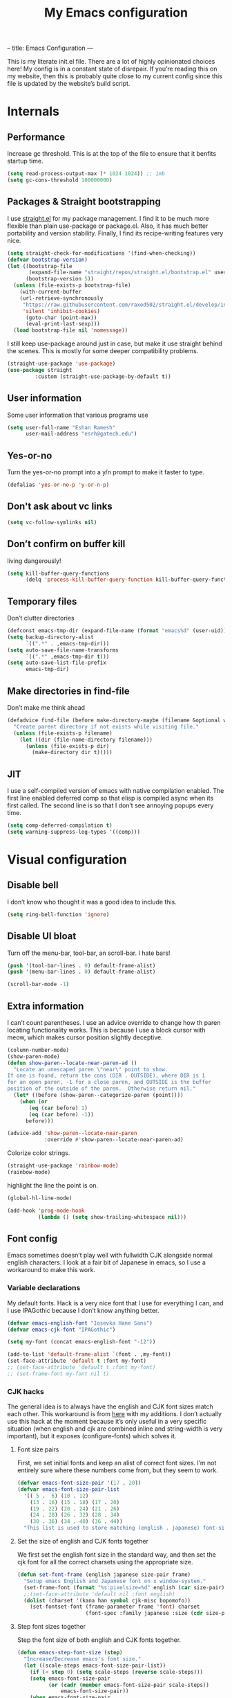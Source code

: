 --
title: Emacs Configuration
---
#+PROPERTY: header-args :tangle "init.el"
#+TITLE: My Emacs configuration
#+TOC: headlines 2

This is my literate init.el file. There are a lot of highly opinionated choices
here! My config is in a constant state of disrepair. If you’re reading this on
my website, then this is probably quite close to my current config since this
file is updated by the website’s build script.

* Internals
** Performance
Increase gc threshold. This is at the top of the file to ensure that
it benfits startup time.
#+BEGIN_SRC emacs-lisp
(setq read-process-output-max (* 1024 1024)) ;; 1mb
(setq gc-cons-threshold 100000000)
#+END_SRC

** Packages & Straight bootstrapping
I use [[https://github.com/raxod502/straight.el][straight.el]] for my package management. I find it to be much more flexible than
plain use-package or package.el. Also, it has much better portability and
version stability. Finally, I find its recipe-writing features very nice.
#+BEGIN_SRC emacs-lisp
(setq straight-check-for-modifications '(find-when-checking))
(defvar bootstrap-version)
(let ((bootstrap-file
       (expand-file-name "straight/repos/straight.el/bootstrap.el" user-emacs-directory))
      (bootstrap-version 5))
  (unless (file-exists-p bootstrap-file)
    (with-current-buffer
    (url-retrieve-synchronously
     "https://raw.githubusercontent.com/raxod502/straight.el/develop/install.el"
     'silent 'inhibit-cookies)
      (goto-char (point-max))
      (eval-print-last-sexp)))
  (load bootstrap-file nil 'nomessage))
#+end_src
I still keep use-package around just in case, but make it use straight behind
the scenes. This is mostly for some deeper compatibility problems.
#+begin_src emacs-lisp
(straight-use-package 'use-package)
(use-package straight
         :custom (straight-use-package-by-default t))
#+end_src

** User information
Some user information that various programs use
#+begin_src emacs-lisp
(setq user-full-name "Eshan Ramesh"
      user-mail-address "esrh@gatech.edu")
#+end_src

** Yes-or-no

Turn the yes-or-no prompt into a y/n prompt to make it faster to type.
#+BEGIN_SRC emacs-lisp
(defalias 'yes-or-no-p 'y-or-n-p)
#+END_SRC

** Don't ask about vc links
#+BEGIN_SRC emacs-lisp
(setq vc-follow-symlinks nil)
#+END_SRC

** Don’t confirm on buffer kill
living dangerously!
#+BEGIN_SRC emacs-lisp
(setq kill-buffer-query-functions
	  (delq 'process-kill-buffer-query-function kill-buffer-query-functions))
#+END_SRC

** Temporary files
Don’t clutter directories
#+BEGIN_SRC emacs-lisp
(defconst emacs-tmp-dir (expand-file-name (format "emacs%d" (user-uid)) temporary-file-directory))
(setq backup-directory-alist
      `((".*" . ,emacs-tmp-dir)))
(setq auto-save-file-name-transforms
      `((".*" ,emacs-tmp-dir t)))
(setq auto-save-list-file-prefix
      emacs-tmp-dir)
#+END_SRC

** Make directories in find-file
Don’t make me think ahead
#+BEGIN_SRC emacs-lisp
(defadvice find-file (before make-directory-maybe (filename &optional wildcards) activate)
  "Create parent directory if not exists while visiting file."
  (unless (file-exists-p filename)
    (let ((dir (file-name-directory filename)))
      (unless (file-exists-p dir)
        (make-directory dir t)))))
#+END_SRC

** JIT
I use a self-compiled version of emacs with native compilation enabled. The
first line enabled deferred comp so that elisp is compiled async when its first
called. The second line is so that I don’t see annoying popups every time.
#+BEGIN_SRC emacs-lisp
(setq comp-deferred-compilation t)
(setq warning-suppress-log-types '((comp)))
#+END_SRC

* Visual configuration
** Disable bell
I don’t know who thought it was a good idea to include this.
#+BEGIN_SRC emacs-lisp
(setq ring-bell-function 'ignore)
#+END_SRC

** Disable UI bloat
Turn off the menu-bar, tool-bar, an scroll-bar. I hate bars!
#+BEGIN_SRC emacs-lisp
(push '(tool-bar-lines . 0) default-frame-alist)
(push '(menu-bar-lines . 0) default-frame-alist)

(scroll-bar-mode -1)
#+END_SRC

** Extra information
I can’t count parentheses. I use an advice override to change how th paren
locating functionality works. This is because I use a block cursor with meow,
which makes cursor position slightly deceptive.
#+BEGIN_SRC emacs-lisp
(column-number-mode)
(show-paren-mode)
(defun show-paren--locate-near-paren-ad ()
  "Locate an unescaped paren \"near\" point to show.
If one is found, return the cons (DIR . OUTSIDE), where DIR is 1
for an open paren, -1 for a close paren, and OUTSIDE is the buffer
position of the outside of the paren.  Otherwise return nil."
  (let* ((before (show-paren--categorize-paren (point))))
    (when (or
       (eq (car before) 1)
       (eq (car before) -1))
      before)))

(advice-add 'show-paren--locate-near-paren
            :override #'show-paren--locate-near-paren-ad)
#+END_SRC
Colorize color strings.
#+BEGIN_SRC emacs-lisp
(straight-use-package 'rainbow-mode)
(rainbow-mode)
#+END_SRC
highlight the line the point is on.
#+BEGIN_SRC emacs-lisp
(global-hl-line-mode)
#+END_SRC

#+BEGIN_SRC emacs-lisp
(add-hook 'prog-mode-hook
          (lambda () (setq show-trailing-whitespace nil)))
#+END_SRC

** Font config
Emacs sometimes doesn’t play well with fullwidth CJK alongside normal english
characters. I look at a fair bit of Japanese in
emacs, so I use a workaround to make this work.
*** Variable declarations
My default fonts. Hack is a very nice font that I use for everything I can, and
I use IPAGothic because I don’t know anything better.
#+BEGIN_SRC emacs-lisp
(defvar emacs-english-font "Iosevka Hane Sans")
(defvar emacs-cjk-font "IPAGothic")

(setq my-font (concat emacs-english-font "-12"))

(add-to-list 'default-frame-alist `(font . ,my-font))
(set-face-attribute 'default t :font my-font)
;; (set-face-attribute 'default t :font my-font)
;; (set-frame-font my-font nil t)
#+END_SRC

*** CJK hacks
The general idea is to always have the english and CJK font sizes match each other.
This workaround is from [[https://gist.github.com/coldnew/7398845][here]] with my additions. I don’t actually use this hack
at the moment because it’s only useful in a very specific situation (when
english and cjk are combined inline and string-width is very important), but it
exposes (configure-fonts) which solves it.

**** Font size pairs
First, we set initial fonts and keep an alist of correct font sizes. I’m not
entirely sure where these numbers come from, but they seem to work. 
#+BEGIN_SRC emacs-lisp
(defvar emacs-font-size-pair '(17 . 20))
(defvar emacs-font-size-pair-list
  '(( 5 .  6) (10 . 12)
    (13 . 16) (15 . 18) (17 . 20)
    (19 . 22) (20 . 24) (21 . 26)
    (24 . 28) (26 . 32) (28 . 34)
    (30 . 36) (34 . 40) (36 . 44))
  "This list is used to store matching (english . japanese) font-size.")
#+END_SRC
**** Set the size of english and CJK fonts together
We first set the english font size in the standard way, and then set the
cjk font for all the correct charsets using the appropriate size.
#+BEGIN_SRC emacs-lisp
(defun set-font-frame (english japanese size-pair frame)
  "Setup emacs English and Japanese font on x window-system."
  (set-frame-font (format "%s:pixelsize=%d" english (car size-pair)) t (list frame))
  ;;(set-face-attribute 'default nil :font english)
  (dolist (charset '(kana han symbol cjk-misc bopomofo))
	(set-fontset-font (frame-parameter frame 'font) charset
					  (font-spec :family japanese :size (cdr size-pair)))))
#+END_SRC
**** Step font sizes together
Step the font size of both english and CJK fonts together.
#+BEGIN_SRC emacs-lisp
(defun emacs-step-font-size (step)
  "Increase/Decrease emacs's font size."
  (let ((scale-steps emacs-font-size-pair-list))
    (if (< step 0) (setq scale-steps (reverse scale-steps)))
    (setq emacs-font-size-pair
          (or (cadr (member emacs-font-size-pair scale-steps))
              emacs-font-size-pair))
    (when emacs-font-size-pair
      (message "emacs font size set to %.1f" (car emacs-font-size-pair))
      (set-font-frame emacs-english-font emacs-cjk-font emacs-font-size-pair (selected-frame)))))
#+END_SRC

**** Auto-configure fonts
This is a really nasty hack to make the fonts get set to the correct size on
startup, using the fact that my first window when starting emacs is dashboard.
#+BEGIN_SRC emacs-lisp
(defun configure-fonts (frame)
  (when (display-graphic-p frame)
	(progn 
	  (set-font-frame emacs-english-font emacs-cjk-font emacs-font-size-pair frame))))

;;(add-hook 'after-make-frame-functions #'configure-fonts)
;;(add-hook 'dashboard-mode-hook (lambda ()
;;                                 (configure-fonts (selected-frame))))
#+END_SRC

** Theme
#+BEGIN_SRC emacs-lisp
(straight-use-package 'gruvbox-theme)
(if (or (display-graphic-p) (daemonp))
    (load-theme 'gruvbox-dark-hard t nil)
    (load-theme 'tsdh-dark t nil))
#+END_SRC

** Frame
Make the title look better so that my status bar(xmobar) can print it nicely
#+BEGIN_SRC emacs-lisp
(setq-default frame-title-format '("emacs: %b"))
#+END_SRC

** Extra highlighting
Install a bunch of Fanael’s visual packages to make lisp source editing much
nicer.
+ highlight-defined: highlight known symbols instead of just the built in ones
+ highlight-numbers: numbers
+ highlight-delimiters: highlight brackets and parens nicely
+ highlight-quoted: highlight quoted symbols in a different color
#+BEGIN_SRC emacs-lisp
(straight-use-package 'highlight-defined)
(straight-use-package 'highlight-numbers)
(straight-use-package 'rainbow-delimiters)
(straight-use-package 'highlight-quoted)
(defun highlight-lisp-things ()
  (highlight-numbers-mode)
  (highlight-defined-mode)
  (highlight-quoted-mode)
  (rainbow-delimiters-mode))
(add-hook 'emacs-lisp-mode-hook #'highlight-lisp-things)
(add-hook 'lisp-data-mode-hook (lambda ()
                                 (highlight-numbers-mode)
                                 (rainbow-delimiters-mode)
                                 (highlight-quoted-mode)))
#+END_SRC

** Modeline
I've liked smart-mode-line in the past, but I prefer telephone line's
modularity, design, and visual appeal right now.

My fork of telephone line includes a segment for meow.
#+BEGIN_SRC emacs-lisp
(straight-use-package 'telephone-line)
#+END_SRC


Use a neat cubic curved shape to separate segments.
#+BEGIN_SRC emacs-lisp
(require 'telephone-line)
(setq telephone-line-primary-left-separator 'telephone-line-cubed-left
      telephone-line-secondary-left-separator 'telephone-line-cubed-hollow-left
      telephone-line-primary-right-separator 'telephone-line-cubed-right
      telephone-line-secondary-right-separator 'telephone-line-cubed-hollow-right)
(setq telephone-line-height 24
      telephone-line-evil-use-short-tag t)
#+END_SRC


Segment setup:
#+BEGIN_SRC emacs-lisp
;; patch submitted, waiting on upstream
(telephone-line-defsegment* telephone-line-simpler-major-mode-segment ()
  (concat "["
          (if (listp mode-name)
              (car mode-name)
            mode-name) "]"))

(telephone-line-defsegment* telephone-line-simple-pos-segment ()
  (concat "%c : " "%l/" (number-to-string (count-lines (point-min) (point-max))) ))

(count-lines (point-min) (point-max))

(setq telephone-line-evil-use-short-tag nil)

(setq telephone-line-lhs
      '((nil . (telephone-line-projectile-buffer-segment))
        (accent . (telephone-line-simpler-major-mode-segment))
        (nil . (telephone-line-meow-tag-segment
                telephone-line-misc-info-segment)))
      telephone-line-rhs
      '((nil . (telephone-line-simple-pos-segment))
        (accent . (telephone-line-buffer-modified-segment))))

(telephone-line-mode 1)
#+END_SRC

** Posframe
#+BEGIN_SRC emacs-lisp
(straight-use-package 'ivy-posframe)
(setq ivy-posframe-display-functions-alist '((t . ivy-posframe-display-at-frame-center)))

(setq ivy-posframe-display-functions-alist
      '((swiper          . ivy-display-function-fallback)
        (org-ref-insert-link . ivy-display-function-fallback)
        (t               . ivy-posframe-display)))

(ivy-posframe-mode 1)
#+END_SRC

** Indent guides
#+BEGIN_SRC emacs-lisp
(straight-use-package 'highlight-indent-guides)
(setq highlight-indent-guides-method 'character)
; (add-hook 'prog-mode-hook #'highlight-indent-guides-mode)
#+END_SRC

* Packages
** Meow
Meow modal editing. The best parts of vim, kakoune and god-mode, all in one.
*** Custom functions
The point in emacs is always between characters. However, normal
mode in meow is represented by a block cursor, even though the point is really
to the left. This fundamental difference leads to a problem that vim fails to
deal with as well. For instance, entering and exiting insert mode actually moves
your cursor back a full char. On the other hand, meow’s behavior is much more
consistent. However, I think that the granularity of choosing your insert
position is nice, so I redefine a fully different function to model vim’s "a"
without interfering with before and after commands that act on regions.
#+BEGIN_SRC emacs-lisp
(defun meow-insert-right ()
  (interactive)
  (meow-right)
  (meow-insert))
#+END_SRC

The default way to find backwards is - to add a prefix argument and then f to
find. In meow’s default qwerty keyset, the F key is free, so I just make a
function to bind negative searching. Vim muscle memory dies hard i guess.
#+BEGIN_SRC emacs-lisp
(defun meow-negative-find ()
  (interactive)
  (let ((current-prefix-arg -1))
    (call-interactively 'meow-find)))
#+END_SRC

Function for toggling upcase, but actually what I mean:

#+BEGIN_SRC emacs-lisp
(put 'upcase-region 'disabled nil)

(defun uppercasep (c) (and (= ?w (char-syntax c)) (= c (upcase c))))

(defun downcase-char ()
  (interactive)
  (save-excursion
    (let ((ch (thing-at-point 'char t)))
      (delete-char 1)
      (insert (downcase ch)))))

(defun toggle-case-dwiam ()
  "toggle cases, do what i actually mean:

If no region is active, toggle between upcase and downcase on the
current character. If a region is active, then if there exists at
least one upcase char in the region, then downcase the whole
region. Otherwise, upcase the whole region."
  (interactive)
  (if (region-active-p)
      (let ((region (buffer-substring-no-properties
                     (region-beginning) (region-end))))
        (message "%s" region)
        (if (cl-remove-if-not #'uppercasep (string-to-list region))
            (downcase-region (region-beginning) (region-end))
          (upcase-region (region-beginning) (region-end))))
    (if (uppercasep (string-to-char (thing-at-point 'char t)))
        (downcase-char)
      (upcase-char 1))))
#+END_SRC

Two functions for incrementing and decrementing numbers.
Add-number supports both positive and negative prefix args.
#+BEGIN_SRC emacs-lisp
(defun replace-bounds (strt end content)
  (delete-region strt end)
  (insert (number-to-string content)))

(defun add-number (arg)
  (interactive "P")
  (let* ((num (thing-at-point 'number t))
         (bounds (bounds-of-thing-at-point 'word))
         (strt (car bounds))
         (end (cdr bounds)))
    (message "%s" arg)
    (if arg
        (replace-bounds strt end (+ num arg))
      (replace-bounds strt end (+ num 1)))))

(defun subtract-one ()
  (interactive)
  (let ((current-prefix-arg -1))
    (call-interactively 'add-number)))


#+END_SRC


Extra parenthesis utilities
#+BEGIN_SRC emacs-lisp
(defun sp-goto-top ()
  (interactive)
  (let ((res (sp-up-sexp)))
    (while res
      (setq res (sp-up-sexp)))))
#+END_SRC

*** Keymap
#+BEGIN_SRC emacs-lisp
(straight-use-package 'meow)
(require 'meow)

(setq meow-cheatsheet-layout meow-cheatsheet-layout-qwerty)
(meow-motion-overwrite-define-key
 '("j" . meow-next)
 '("k" . meow-prev)
 '("<escape>" . ignore))


;; expansion
(meow-normal-define-key
 '("0" . meow-expand-0)
 '("9" . meow-expand-9)
 '("8" . meow-expand-8)
 '("7" . meow-expand-7)
 '("6" . meow-expand-6)
 '("5" . meow-expand-5)
 '("4" . meow-expand-4)
 '("3" . meow-expand-3)
 '("2" . meow-expand-2)
 '("1" . meow-expand-1)
 '("-" . negative-argument)
 '(";" . meow-reverse))

;; movement
(meow-normal-define-key
 '("," . meow-inner-of-thing)
 '("." . meow-bounds-of-thing)
 '("[" . meow-beginning-of-thing)
 '("]" . meow-end-of-thing)
 '("a" . meow-append)
 '("b" . meow-back-word)
 '("B" . meow-back-symbol)
 '("e" . meow-next-word)
 '("E" . meow-next-symbol)
 '("f" . meow-find)
 '("F" . meow-negative-find)
 '("h" . meow-left)
 '("H" . meow-left-expand)
 '("j" . meow-next)
 '("J" . meow-next-expand)
 '("k" . meow-prev)
 '("K" . meow-prev-expand)
 '("l" . meow-right)
 '("L" . meow-right-expand)
 '("Q" . meow-goto-line)
 '("t" . meow-till)
 '("n" . meow-block))

;; extras
(meow-normal-define-key
 '("*" . toggle-case-dwiam)
 '("+" . add-number)
 '("_" . subtract-one)
 '("/" . avy-goto-word-1)
 '("v" . swiper))

;; actions
(meow-normal-define-key
 '("c" . meow-change)
 '("d" . meow-delete)
 '("g" . meow-cancel-selection)
 '("G" . meow-grab)
 '("i" . meow-insert)
 '("/" . meow-insert-right)
 '("m" . meow-join)
 '("o" . meow-open-below)
 '("O" . meow-open-above)
 '("p" . meow-yank)
 '("q" . meow-quit)
 '("r" . meow-replace)
 '("R" . meow-swap-grab)
 '("s" . meow-kill)
 '("u" . meow-undo)
 '("U" . meow-undo-in-selection)
 '("w" . meow-mark-word)
 '("W" . meow-mark-symbol)
 '("x" . meow-line)
 '("y" . meow-save)
 '("Y" . meow-sync-grab)
 '("z" . meow-pop-selection)
 '("'" . repeat)
 '("<escape>" . ignore))
#+END_SRC

*** Paren mode
Define a meow state for smartparens commands.

#+BEGIN_SRC emacs-lisp
(require 'meow)

(setq meow-paren-keymap (make-keymap))
(meow-define-state paren
  "paren state"
  :lighter " [P]"
  :keymap meow-paren-keymap)

(meow-normal-define-key
 '("Z" . meow-paren-mode))

(setq meow-cursor-type-paren 'hollow)

(meow-define-keys 'paren
  '("<escape>" . meow-normal-mode)
  '("h" . sp-backward-sexp)
  '("l" . sp-forward-sexp)
  '("j" . sp-down-sexp)
  '("k" . sp-up-sexp)
  '("w s" . sp-wrap-square)
  '("w r" . sp-wrap-round)
  '("w c" . sp-wrap-curly)
  '("w g" . (lambda () (interactive) (sp-wrap-with-pair "\"")))
  '("W" . sp-unwrap-sexp)
  '("n" . sp-slurp-hybrid-sexp)
  '("b" . sp-forward-barf-sexp)
  '("v" . sp-backward-barf-sexp)
  '("c" . sp-backward-slurp-sexp)
  '("r" . sp-raise-sexp)
  '("q" . sp-absorb-sexp)
  '("," . sp-split-sexp)
  '("s" . sp-splice-sexp-killing-forward)
  '("S" . sp-splice-sexp-killing-backward)
  '("e" . sp-end-of-sexp)
  '("a" . sp-beginning-of-sexp)
  '("G" . sp-goto-top)
  '("L" . sp-transpose-sexp)
  '("H" . (lambda () (interactive) (sp-transpose-sexp -1)))
  '("u" . meow-undo))
#+END_SRC

*** Leader keybinds
#+BEGIN_SRC emacs-lisp
(meow-leader-define-key
   '("a" . "M-x")
   '("f" . "C-x C-f")
   '("j" . "H-j")
   '("k" . "H-k")
   '("1" . meow-digit-argument)
   '("2" . meow-digit-argument)
   '("3" . meow-digit-argument)
   '("4" . meow-digit-argument)
   '("5" . meow-digit-argument)
   '("6" . meow-digit-argument)
   '("7" . meow-digit-argument)
   '("8" . meow-digit-argument)
   '("9" . meow-digit-argument)
   '("0" . meow-digit-argument)
   '("/" . meow-keypad-describe-key)
   '("?" . meow-cheatsheet))
#+END_SRC

*** Extra things
A new thing registered to x for latex environments. Correctly finds
(), $$ and environment notation.
#+BEGIN_SRC emacs-lisp
(setq latex-thing-regexp
      '(regexp "\\\\begin{.*?}\\(.*?\\)\n\\|\\$"
               "\\\\end{.*?}\n\\|\\$"))

(meow-thing-register 'latex
		             latex-thing-regexp
                   latex-thing-regexp)

(add-to-list 'meow-char-thing-table
	         (cons ?x 'latex))
#+END_SRC

#+BEGIN_SRC emacs-lisp
(setq meow-use-clipboard t)

(defun meow-clipboard-toggle ()
  (interactive)
  (if meow-use-clipboard
      (progn
        (setq meow-use-clipboard nil)
        (message "Meow clipboard usage disabled"))
    (progn
      (setq meow-use-clipboard t)
      (message "Meow clipboard usage enabled"))))

(meow-leader-define-key '("t" . meow-clipboard-toggle))
#+END_SRC

#+BEGIN_SRC emacs-lisp
(meow-normal-define-key '(":" . (lambda () (interactive) (call-interactively 'execute-extended-command))))
#+END_SRC

Enable hint expansion in org mode.
#+BEGIN_SRC emacs-lisp
(setq meow-expand-exclude-mode-list '())
#+END_SRC

*** Enable
#+BEGIN_SRC emacs-lisp
(meow-global-mode 1)
#+END_SRC

** Ace-window
Ace-window is super nice because it lets you quickly switch to a window
when you have >2 open by providing a letter hint.
#+BEGIN_SRC emacs-lisp
(straight-use-package 'ace-window)
(global-set-key [remap other-window] 'ace-window)
#+END_SRC

I add some extra config for myself
#+BEGIN_SRC emacs-lisp
(setq aw-keys '(?a ?s ?d ?f ?g ?h ?j ?k ?l))
(setq aw-scope 'frame)
(setq aw-background nil)
(setq aw-ignore-current t)
#+END_SRC

** Avy
Keybind is in meow-normal-state-keymap
#+BEGIN_SRC emacs-lisp
(straight-use-package 'avy)
#+END_SRC

** Dashboard
An essential. 
#+BEGIN_SRC emacs-lisp
(use-package dashboard
  :config (dashboard-setup-startup-hook))
#+END_SRC
Some config
#+BEGIN_SRC emacs-lisp
(setq initial-buffer-choice (get-buffer "*dashboard*"))
;;(setq dashboard-startup-banner 1)
(setq dashboard-center-content t)
(setq dashboard-show-shortcuts nil)
(setq dashboard-set-init-info nil)
(setq dashboard-set-footer nil)

(setq dashboard-items '((recents  . 5)
                        (projects . 5)
                        (agenda . 5)))

(setq dashboard-agenda-sort-strategy '(time-up))

(setq dashboard-item-names '(("Recent Files:" . "recent:")
                             ("Projects:" . "projects:")
                             ("Agenda for the coming week:" . "agenda:")))
;; (setq dashboard-banner-logo-title (concat "GNU emacsへようこそ。今日は"
;;                                           (format-time-string "%m")
;;                                           "月"
;;                                           (format-time-string "%e")
;;                                           "日です"))
(setq dashboard-banner-logo-title "GNU emacsへようこそ。")

(if (or (display-graphic-p) (daemonp))
    (progn (setq dashboard-startup-banner (expand-file-name "hiten_render_rsz.png" user-emacs-directory)))
    (progn (setq dashboard-startup-banner (expand-file-name "gnu.txt" user-emacs-directory))))
#+END_SRC
** Company
The one true autocompleter
#+BEGIN_SRC emacs-lisp
(straight-use-package 'company)
(add-hook 'after-init-hook 'global-company-mode)
(straight-use-package 'company-ctags)
#+END_SRC

** Projectile
#+BEGIN_SRC emacs-lisp
(straight-use-package 'projectile)
(projectile-mode +1)
(define-key projectile-mode-map (kbd "C-c p") 'projectile-command-map)
#+END_SRC

** Searching
*** Ivy
I currently use ivy for completions. I’ve used selectrum in the past, but ivy is
better in my opinion simply because so many packages have built in integrations
with it.
#+BEGIN_SRC emacs-lisp
(straight-use-package 'ivy)
(ivy-mode 1)
(setq ivy-use-virtual-buffers t)
(setq ivy-count-format "(%d/%d) ")
#+END_SRC
Typing things over and over again is hard. Prescient keeps track of command
history and does some magic to make recent command appear higher up.
#+BEGIN_SRC emacs-lisp
(straight-use-package 'prescient)
(straight-use-package 'ivy-prescient)
(ivy-prescient-mode)
#+END_SRC
Ivy’s twin package for incremental searching, swiper.
#+BEGIN_SRC emacs-lisp
(straight-use-package 'swiper)
#+END_SRC


*** Marginalia
An essential addition to the search minibuffer that offers a bit of documentation.
#+BEGIN_SRC emacs-lisp
(straight-use-package 'marginalia)
(marginalia-mode)
#+END_SRC

** Helpful
Better describe* functions that have more information and look neater.

#+BEGIN_SRC emacs-lisp
(straight-use-package 'helpful)
#+END_SRC

Override keybindings
#+BEGIN_SRC emacs-lisp
(global-set-key (kbd "C-h f") #'helpful-callable)
(global-set-key (kbd "C-h v") #'helpful-variable)
(global-set-key (kbd "C-h k") #'helpful-key)
#+END_SRC

** Japanese-related
#+BEGIN_SRC emacs-lisp
(straight-use-package 'anki-editor)
(straight-use-package 'posframe)
(straight-use-package '(sdcv2 :type git
                              :repo "https://github.com/manateelazycat/sdcv"
                              :files ("sdcv.el")))

(cond ((string= (system-name) "himawari")
       (progn
         (setq sdcv-dictionary-simple-list '("jmdict-ja-en"))
         (setq sdcv-dictionary-complete-list '("jmdict-ja-en"
                                               "J_PLACES"))))
      ((string= (system-name) "shiragiku")
       (progn
         (setq sdcv-dictionary-simple-list '("JMdict_e"))
         (setq sdcv-dictionary-complete-list '("daijisen.tab" "JMdict_e")))))

(setq sdcv-dictionary-data-dir "/usr/share/stardict/dic/")
(setq sdcv-env-lang "ja_JP.UTF-8")
(straight-use-package 'clipmon)


#+END_SRC
I use the migemo program to supplement incremental searching for Japanese. It
lets you search for japanese words by typing in romaji. If the program’s not in
path, it is installed automatically on startup.
#+BEGIN_SRC emacs-lisp
  (straight-use-package 'migemo)
  (straight-use-package 'ivy-migemo)
  (straight-use-package 's)

  (unless (executable-find "cmigemo")
    (if (yes-or-no-p "install")
    (make-directory (concat user-emacs-directory "japanese") t)
    (let ((clonedir (concat user-emacs-directory "japanese" "/cmigemo/")))
      (unless (file-directory-p clonedir)
        (magit-clone-internal "https://github.com/koron/cmigemo"
                              nil)))
    (let ((default-directory
            (concat
             user-emacs-directory "japanese" "/cmigemo/")))
      (shell-command "make gcc")
      (shell-command "make gcc-dict")
      (shell-command "cd dict ; make utf-8")
      (shell-command (concat "echo " (shell-quote-argument (read-passwd "Password? "))
                             " | sudo -S make gcc-install")))))
(if (executable-find "cmigemo")
  (require 'migemo)
  (setq migemo-command "cmigemo")
  (setq migemo-options '("-q" "--emacs"))
  (if (file-directory-p "/usr/share/migemo")
      (setq migemo-dictionary "/usr/share/migemo/utf-8/migemo-dict")
    (setq migemo-dictionary (concat user-emacs-directory
                                 "japanese/cmigemo/dict/utf-8.d/migemo-dict")))
  (setq migemo-user-dictionary nil)
  (setq migemo-regex-dictionary nil)
  (setq migemo-coding-system 'utf-8-unix)
  (migemo-init))
#+END_SRC

*** Mecab
This requires mecab to be installed on your system, as well as a dictionary for it.
#+BEGIN_SRC emacs-lisp
(if (executable-find "mecab")
    (straight-use-package '(mecab :type git
                                  :repo "https://github.com/syohex/emacs-mecab"
                                  :pre-build ("make")
                                  :files ("mecab-core.so"
                                          "mecab-core.o"
                                          "mecab-core.c"
                                          "mecab.el"))))

#+END_SRC

*** Reading books
Nov-mode is an excellent epub reader.
#+BEGIN_SRC emacs-lisp
(straight-use-package 'nov)
(add-to-list 'auto-mode-alist '("\\.epub\\'" . nov-mode))
(setq nov-text-width 100)
#+END_SRC

** Music
#+BEGIN_SRC emacs-lisp
(straight-use-package 'emms)
(require 'emms-setup)
(require 'emms-source-file)
(require 'emms-source-playlist)
(require 'emms-playlist-mode)
(require 'emms-browser)
(require 'emms-info)
(require 'emms-info-native)
(setq emms-playlist-default-major-mode #'emms-playlist-mode)
(add-to-list 'emms-track-initialize-functions #'emms-info-initialize-track)
(setq emms-info-functions '(emms-info-native))
(setq emms-track-description-function #'emms-info-track-description)
(add-hook 'emms-browser-mode-hook (lambda () (when (fboundp 'emms-cache)
                                               (emms-cache 1))))
#+END_SRC

browser keybinds
#+BEGIN_SRC emacs-lisp
(define-key emms-browser-mode-map (kbd "<tab>") 'emms-browser-toggle-subitems)
#+END_SRC

*** EMMS browser tree structure
There is currently a bug in emms that makes it unable to parse mpd
albumartist tags. A patch by Pavel Korytov has been accepted upstream,
but it hasn’t made it to me yet.
#+BEGIN_SRC emacs-lisp
(defun emms-info-mpd-process-with-aa (track info)
  (dolist (data info)
    (let ((name (car data))
	      (value (cdr data)))
      (setq name (cond ((string= name "artist") 'info-artist)
		               ((string= name "albumartist") 'info-albumartist)
		               ((string= name "composer") 'info-composer)
		               ((string= name "performer") 'info-performer)
		               ((string= name "title") 'info-title)
		               ((string= name "album") 'info-album)
		               ((string= name "track") 'info-tracknumber)
		               ((string= name "disc") 'info-discnumber)
		               ((string= name "date") 'info-year)
		               ((string= name "genre") 'info-genre)
		               ((string= name "time")
			            (setq value (string-to-number value))
			            'info-playing-time)
		               (t nil)))
      (when name
	    (emms-track-set track name value)))))
#+END_SRC

*** MPD integration setup
#+BEGIN_SRC emacs-lisp
(defun emms-mpd-setup ()
  (require 'emms-player-mpd)
  (setq emms-player-list '(emms-player-mpd))
  (add-to-list 'emms-info-functions 'emms-info-mpd)
  (add-to-list 'emms-player-list 'emms-player-mpd)
  (setq emms-player-mpd-server-name "localhost")
  (setq emms-player-mpd-server-port "6600")
  (setq emms-player-mpd-music-directory "~/mus")
  (advice-add 'emms-info-mpd-process :override 'emms-info-mpd-process-with-aa)
  (emms-player-mpd-connect))

(add-hook 'emms-browser-mode-hook 'emms-mpd-setup)
(add-hook 'emms-playlist-cleared-hook 'emms-player-mpd-clear)
#+END_SRC
** Highlights
*** Highlight todos
#+BEGIN_SRC emacs-lisp
(straight-use-package 'hl-todo)
(global-hl-todo-mode)
#+END_SRC
*** Highlight indent guides
#+BEGIN_SRC emacs-lisp
(straight-use-package 'highlight-indent-guides)
#+END_SRC

** Which-key
There are too many emacs keybindings and life is too short
#+BEGIN_SRC emacs-lisp
(straight-use-package 'which-key)
(which-key-mode)
#+END_SRC

** Format-all
All-purpose code formatter for when things break
#+BEGIN_SRC emacs-lisp
(straight-use-package 'format-all)
#+END_SRC

** VTerm
Undoubtedly the best terminal in emacs.
#+BEGIN_SRC emacs-lisp
(straight-use-package 'vterm)
(straight-use-package 'fish-mode)
#+END_SRC
*** Config
Make hl-line-mode turn off in vterm-mode.
#+BEGIN_SRC emacs-lisp
(setq vterm-kill-buffer-on-exit t)
(setq vterm-buffer-name-string "vt//%s")

(add-hook 'vterm-mode-hook (lambda ()
                             (setq-local global-hl-line-mode
                                         (null global-hl-line-mode))))
#+END_SRC

*** Keybindings
#+BEGIN_SRC emacs-lisp
(global-set-key (kbd "<C-return>") 'vterm-toggle-cd)
(global-set-key (kbd "<C-S-return>") 'vterm-toggle)
#+END_SRC
*** Vterm-toggle
toggle a window with a re-usable vterm
#+BEGIN_SRC emacs-lisp
(straight-use-package 'vterm-toggle)
(setq vterm-toggle-hide-method 'delete-window)
(setq vterm-toggle-fullscreen-p nil)
#+END_SRC
#+BEGIN_SRC emacs-lisp
(setq vterm-toggle-fullscreen-p nil)
(add-to-list 'display-buffer-alist
             '((lambda(bufname _) (with-current-buffer bufname (equal major-mode 'vterm-mode)))
                (display-buffer-reuse-window display-buffer-at-bottom)
                ;;(dedicated . t) ;dedicated is supported in emacs27
                (reusable-frames . visible)
                (window-height . 0.3)))
#+END_SRC

*** Kill vterm buffer and window
#+BEGIN_SRC emacs-lisp
(defun vterm--kill-vterm-buffer-and-window (process event)
  "Kill buffer and window on vterm process termination."
  (when (not (process-live-p process))
    (let ((buf (process-buffer process)))
      (when (buffer-live-p buf)
        (with-current-buffer buf
          (kill-buffer)
          (ignore-errors (delete-window))
          (message "VTerm closed."))))))
(add-hook 'vterm-mode-hook
          (lambda ()
            (set-process-sentinel (get-buffer-process (buffer-name))
                                  #'vterm--kill-vterm-buffer-and-window)))
#+END_SRC
** Org-mode
Path configuration. I use a directory called org in my home directory to store
my org files.
#+BEGIN_SRC emacs-lisp
(straight-use-package 'org)
(setq org-directory "~/org/")
(setq org-agenda-files '("~/org/"))
(setq org-hide-emphasis-markers t)
(setq org-list-allow-alphabetical t)
(add-hook 'org-mode-hook (lambda ()
                           (org-indent-mode 1)
                           (electric-quote-mode -1)
                           (auto-fill-mode 1)))
#+END_SRC

Change the backends
#+BEGIN_SRC emacs-lisp
(setq org-export-backends '(latex beamer md html odt ascii org-ref))

#+END_SRC

Don't indent code in org-babel
#+BEGIN_SRC emacs-lisp
(setq org-edit-src-content-indentation 0)
#+END_SRC

Even emacs can’t make me not procrastinate!
#+BEGIN_SRC emacs-lisp
(setq org-deadline-warning-days 2)
#+END_SRC

*** Org-fragtog
A neat little package to render latex fragments as you write them.
#+BEGIN_SRC emacs-lisp
(straight-use-package 'org-fragtog)

(defun org-inside-latex-block ()
  (eq (nth 0 (org-element-at-point)) 'latex-environment))


(setq org-fragtog-ignore-predicates '(org-at-table-p org-inside-latex-block))

#+END_SRC
*** Org-ref
#+BEGIN_SRC emacs-lisp
(straight-use-package 'org-ref)
(straight-use-package 'ivy-bibtex)
(require 'org-ref-ivy)

(setq org-src-fontify-natively t
      org-confirm-babel-evaluate nil
      org-src-preserve-indentation t)

(setq org-ref-insert-link-function 'org-ref-insert-link-hydra/body
      org-ref-insert-cite-function 'org-ref-cite-insert-ivy
      org-ref-insert-label-function 'org-ref-insert-label-link
      org-ref-insert-ref-function 'org-ref-insert-ref-link
      org-ref-cite-onclick-function (lambda (_) (org-ref-citation-hydra/body)))
(with-eval-after-load 'org
  (define-key org-mode-map (kbd "C-c ]") 'org-ref-insert-link)
  (define-key org-mode-map (kbd "S-]") 'org-ref-insert-link-hydra/body))
  ; (define-key org-mode-map (kbd "C-c C-e") 'org-ref-export-from-hydra))

(setq bibtex-completion-bibliography '("~/docs/library.bib"))

(setq org-latex-pdf-process (list "latexmk -shell-escape -bibtex -f -pdf %f"))
(add-hook 'doc-view-mode-hook 'auto-revert-mode)

(define-key org-mode-map (kbd "C-c r") 'org-ref-citation-hydra/body)
#+END_SRC

*** Org-roam
#+BEGIN_SRC emacs-lisp
(straight-use-package 'org-roam)
(setq org-roam-v2-ack t)
#+END_SRC

basic setup
org-roam-db-autosync-mode is nice,
but adds about 1.5s to my startup time. Not good!
#+BEGIN_SRC emacs-lisp
(unless (file-directory-p "~/roam")
  (make-directory "~/roam"))

(setq org-roam-directory (file-truename "~/roam"))
;(org-roam-db-autosync-mode)
#+END_SRC
*** Anki integration
#+BEGIN_SRC emacs-lisp
(defun anki-description-transform ()
  (interactive)
  (let* ((begin (re-search-backward "^-"))
         (end (forward-sentence))
         (raw (buffer-substring-no-properties
               begin
               end))
         (split (s-split "::" raw))
         (q (substring (s-trim (car split)) 2))
         (a (s-trim (cadr split)))
         (depth (org-current-level)))
    (yas-expand-snippet
     (yas-lookup-snippet "anki-editor card")
     begin end)
    (insert q)
    (yas-next-field-or-maybe-expand)
    (insert a)
    (yas-end)
    (org-backward-element)))
#+END_SRC
*** Latex
#+BEGIN_SRC emacs-lisp
(with-eval-after-load 'ox-latex
  (add-to-list 'org-latex-classes
               '("IEEEtran"
                 "\\documentclass{IEEEtran}"
                 ("\\section{%s}" . "\\section*{%s}")
                 ("\\subsection{%s}" . "\\subsection*{%s}")
                 ("\\subsubsection{%s}" . "\\subsubsection*{%s}"))))

#+END_SRC

** IRC
I store this outside of vc because it has some secrets.
#+BEGIN_SRC emacs-lisp
(setq erc-default-server "irc.libera.chat")
(add-hook 'erc-before-connect (lambda ()
                                (when (file-exists-p "ircconfig.elc")
                                  (load
                                   (expand-file-name
                                    "ircconfig"
                                    user-emacs-directory)))))
#+END_SRC

** YASnippet
#+BEGIN_SRC emacs-lisp
(straight-use-package 'yasnippet)
(yas-global-mode)
(setq yas-indent-line 'fixed)
#+END_SRC

** Dired+
#+BEGIN_SRC emacs-lisp
(straight-use-package 'dired+)
#+END_SRC

** Elfeed
#+BEGIN_SRC emacs-lisp
(straight-use-package 'elfeed)
(setq elfeed-feeds
      '("https://sachachua.com/blog/feed/"
        "https://hnrss.org/frontpage"))
#+END_SRC

Make links open in eww.
#+BEGIN_SRC emacs-lisp
(setq browse-url-browser-function 'browse-url-firefox)
#+END_SRC

** Flycheck
Classic linter framework
#+BEGIN_SRC emacs-lisp
(straight-use-package 'flycheck)
#+END_SRC

** LSP
#+BEGIN_SRC emacs-lisp
(straight-use-package 'company-lsp)
(straight-use-package 'lsp-mode)
(straight-use-package 'lsp-ui)
#+END_SRC
**** Declutter lsp UI
#+BEGIN_SRC emacs-lisp
(setq lsp-ui-doc-show-with-mouse nil)
(setq lsp-ui-sideline-enable nil)
(setq lsp-modeline-code-actions-enable 1)
#+END_SRC

**** Code action keybinding
#+BEGIN_SRC emacs-lisp
(add-hook 'lsp-mode-hook (lambda ()
			   (local-set-key (kbd "C-c C-j") 'lsp-execute-code-action)))
#+END_SRC

** Magit
Nothing to be said here
#+BEGIN_SRC emacs-lisp
(straight-use-package 'magit)
#+END_SRC

** Telega
telegram client
#+BEGIN_SRC emacs-lisp
(straight-use-package 'telega)
#+END_SRC

** Ligatures and symbols
#+BEGIN_SRC emacs-lisp
;; custom entry in tex--prettify-symbols-alist. FIXME.
(global-prettify-symbols-mode)
#+END_SRC

** Language-specific
*** Java
I don’t use lsp-java. It’s pretty finicky and doesn’t work how I like it to.
Meghanada on the other hand works perfectly even if it’s a little less feature-rich.
#+BEGIN_SRC emacs-lisp
(straight-use-package 'meghanada)
(add-hook 'java-mode-hook
          (lambda ()
            ;; meghanada-mode on
            (meghanada-mode t)
            (flycheck-mode +1)
            (setq c-basic-offset 4)
			(setq tab-width 4)))
#+END_SRC

*** Haskell
#+BEGIN_SRC emacs-lisp
(straight-use-package 'haskell-mode)
(straight-use-package 'lsp-haskell)
(add-hook 'haskell-mode-hook #'lsp)
(add-hook 'haskell-literate-mode-hook #'lsp)
#+END_SRC

Interactive haskell error customization
#+BEGIN_SRC emacs-lisp
(setq haskell-interactive-popup-errors t)
#+END_SRC

*** C++
I don’t autostart the LSP because i don’t always need it. I enter the lsp manually
if I need to.
#+BEGIN_SRC emacs-lisp
(setq-default tab-width 4
              c-basic-offset 4
              kill-whole-line t
              indent-tabs-mode nil)
#+END_SRC

*** Lisp
#+BEGIN_SRC emacs-lisp
(add-hook 'lisp-mode-hook 'flycheck-mode)
(straight-use-package 'slime)
(setq inferior-lisp-program "sbcl")

(straight-use-package 'slime-company)
(add-hook 'common-lisp-mode (lambda ()
                              (slime-setup '(slime-fancy slime-company))))
#+END_SRC

#+BEGIN_SRC emacs-lisp
(defconst lisp--prettify-symbols-alist
  '(("lambda"  . ?λ)))
(add-hook 'elisp-mode 'prettify-symbols-mode)
(add-hook 'lisp-mode 'prettify-symbols-mode)
(add-hook 'clojure-mode 'prettify-symbols-mode)
(add-hook 'python-mode 'prettify-symbols-mode)
#+END_SRC

**** Smartparens
#+BEGIN_SRC emacs-lisp
(straight-use-package 'smartparens)
(smartparens-global-mode)
#+END_SRC

Define a function to disable to auto quote-completion. This is
annoying in lisplike languages.

#+BEGIN_SRC emacs-lisp
(defun sp-disable (mode str)
  (sp-local-pair mode str nil :actions nil))
#+END_SRC

Disable single quote pairing in lisp-data modes
#+BEGIN_SRC emacs-lisp
(sp-disable 'lisp-data-mode "'")
#+END_SRC

**** Elisp
#+BEGIN_SRC emacs-lisp
(straight-use-package 'elisp-format)
(setq elisp-format-column 80)
(sp-disable 'emacs-lisp-mode "'")
(sp-disable 'emacs-lisp-mode "`")
(sp-disable 'org-mode "'")
#+END_SRC

*** TeX
AuCTeX offers a lot of sweet features that I’ve come to take for granted
#+BEGIN_SRC emacs-lisp
(straight-use-package 'auctex)
#+END_SRC

Use evince to view pdfs
#+BEGIN_SRC emacs-lisp
(add-hook 'tex-mode (lambda () (interactive) 
                      (add-to-list 'TeX-view-program-list
                                   '("Evince" "evince --page-index=%(outpage) %o"))
                      (setq TeX-view-program-selection
                            '((output-pdf "Evince")))))
#+END_SRC

I use the digestif LSP. I don’t like the lens in this mode, so I turn it off.
#+BEGIN_SRC emacs-lisp
(add-hook 'tex-mode #'lsp)
(add-hook 'tex-mode (lambda ()
					  (setq lsp-lens-enable nil)))
#+END_SRC

*** Python
#+BEGIN_SRC emacs-lisp
(straight-use-package 'lsp-jedi)
(add-hook 'python-mode #'lsp)
#+END_SRC
**** IPython
#+BEGIN_SRC emacs-lisp
(straight-use-package 'polymode)
(straight-use-package 'ein)
(setq ein:polymode t)
#+END_SRC

Make ipython the default shell
#+BEGIN_SRC emacs-lisp
(setq python-shell-interpreter "ipython"
      python-shell-interpreter-args "-i --simple-prompt --InteractiveShell.display_page=True")
#+END_SRC

*** Sage
#+BEGIN_SRC emacs-lisp
(straight-use-package 'sage-shell-mode)
(setq sage-shell:sage-executable "/usr/bin/sage")
#+END_SRC

*** Janet
#+BEGIN_SRC emacs-lisp
(straight-use-package 'janet-mode)
(straight-use-package
 '(ijanet
   :type git
   :host github
   :repo "serialdev/ijanet-mode"
))
(defun janet-key-config ()
    (interactive)
    (define-key janet-mode-map (kbd "C-c C-l") 'ijanet-eval-line)
    (define-key janet-mode-map (kbd "C-c C-p") 'ijanet)
    (define-key janet-mode-map (kbd "C-c C-b") 'ijanet-eval-buffer)
    (define-key janet-mode-map (kbd "C-c C-r") 'ijanet-eval-region))

(sp-disable 'janet-mode "'")
#+END_SRC

I'd like to develop some janet tooling in the future myself, especially with regards to the repl.
#+BEGIN_SRC emacs-lisp
(straight-use-package
  '(janet-editor-elf :host github
                     :repo "sogaiu/janet-editor-elf"
                     :files ("*.el" "janet-editor-elf")))

(use-package janet-editor-elf
  :straight t
  :config
  (add-hook 'janet-mode-hook
            (lambda ()
              (setq-local indent-line-function
                          #'jee-indent-line))))

#+END_SRC

Sogaiu's other repl package for janet
#+BEGIN_SRC emacs-lisp
(straight-use-package
  '(ajrepl :host github
           :repo "sogaiu/ajrepl"
           :files ("*.el" "ajrepl")))

(use-package ajrepl
  :straight t
  :config
  (add-hook 'janet-mode-hook
            #'ajrepl-interaction-mode))
#+END_SRC

*** Clojure
#+BEGIN_SRC emacs-lisp
(straight-use-package 'clojure-mode)
(straight-use-package 'cider)
(sp-disable 'clojure-mode "'")
#+END_SRC

*** Hy
Lispy python. hy-mode will require jedhy for autocomplete. 
#+BEGIN_SRC emacs-lisp
(straight-use-package 'hy-mode)
(sp-disable 'hy-mode "'")
#+END_SRC

* Other config and elisp
** Split and follow
does what it says on the tin.
#+BEGIN_SRC emacs-lisp
(defun split-and-follow-horizontally ()
  (interactive)
  (split-window-below)
  (balance-windows)
  (other-window 1))
(defun split-and-follow-vertically ()
  (interactive)
  (split-window-right)
  (balance-windows)
  (other-window 1))
#+END_SRC
Bind these new functions to override the old ones
#+BEGIN_SRC emacs-lisp
(global-set-key (kbd "C-x 2") 'split-and-follow-horizontally)
(global-set-key (kbd "C-x 3") 'split-and-follow-vertically)
#+END_SRC

** Delete frame and buffer
Taken from [[https://emacs.stackexchange.com/questions/2888/kill-buffer-when-frame-is-deleted][here]]
#+BEGIN_SRC emacs-lisp
(defun maybe-delete-frame-buffer (frame)
  "When a dedicated FRAME is deleted, also kill its buffer.
  A dedicated frame contains a single window whose buffer is not
  displayed anywhere else."
  (let ((windows (window-list frame)))
    (when (eq 1 (length windows))
      (let ((buffer (window-buffer (car windows))))
        (when (eq 1 (length (get-buffer-window-list buffer nil t)))
          (kill-buffer buffer))))))
(add-hook 'delete-frame-functions #'maybe-delete-frame-buffer)
#+END_SRC

** Custom keybinds
*** C-o for execute extended
M-x sometimes isn’t recognized on the terminal
#+BEGIN_SRC emacs-lisp
(global-set-key (kbd "C-o") 'execute-extended-command)
#+END_SRC

*** Two keybinds for ace-window switching
#+BEGIN_SRC emacs-lisp
(global-set-key (kbd "C-\;") 'ace-window)
#+END_SRC

*** Kill both buffer and window keybinding
#+BEGIN_SRC emacs-lisp
(global-set-key (kbd "C-x k") 'kill-buffer)
(global-set-key (kbd "C-x C-k") 'kill-buffer-and-window)
#+END_SRC

*** Xref find definition
#+BEGIN_SRC emacs-lisp
(global-set-key (kbd "C-h C-f") (lambda ()
                                  (interactive)
                                  (if (> (count-windows) 1)
                                      (xref-find-definitions-other-window
                                       (thing-at-point 'symbol t))
                                    (xref-find-definitions
                                     (thing-at-point 'symbol t)))))

(global-set-key (kbd "C-h C-j") 'xref-pop-marker-stack)
#+END_SRC

** Spellcheck locale
Taken from here: http://blog.binchen.org/posts/what-s-the-best-spell-check-set-up-in-emacs/
#+BEGIN_SRC emacs-lisp
(cond
 ;; try hunspell at first
  ;; if hunspell does NOT exist, use aspell
 ((executable-find "hunspell")
  (setq ispell-program-name "hunspell")
  (setq ispell-local-dictionary "en_US")
  (setq ispell-local-dictionary-alist
        ;; Please note the list `("-d" "en_US")` contains ACTUAL parameters passed to hunspell
        ;; You could use `("-d" "en_US,en_US-med")` to check with multiple dictionaries
        '(("en_US" "[[:alpha:]]" "[^[:alpha:]]" "[']" nil ("-d" "en_US") nil utf-8)))

  ;; new variable `ispell-hunspell-dictionary-alist' is defined in Emacs
  ;; If it's nil, Emacs tries to automatically set up the dictionaries.
  (when (boundp 'ispell-hunspell-dictionary-alist)
    (setq ispell-hunspell-dictionary-alist ispell-local-dictionary-alist)))

 ((executable-find "aspell")
  (setq ispell-program-name "aspell")
  ;; Please note ispell-extra-args contains ACTUAL parameters passed to aspell
  (setq ispell-extra-args '("--sug-mode=ultra" "--lang=en_US"))))
#+END_SRC

** Switch two buffers
#+BEGIN_SRC emacs-lisp
(global-set-key (kbd "C-x w") 'ace-swap-window)
#+END_SRC

** Function to reload init
I make too many changes to type this out every time.
#+BEGIN_SRC emacs-lisp
(defun load-init ()
  (interactive)
  (load-file (expand-file-name "init.el" user-emacs-directory)))
#+END_SRC

** Load current file
#+BEGIN_SRC emacs-lisp
(defun load-this-file ()
  (interactive)
  (load-file (buffer-file-name)))

(define-key emacs-lisp-mode-map (kbd "C-c C-b") 'load-this-file)
#+END_SRC


** Kill other buffers
#+BEGIN_SRC emacs-lisp
(defun kill-other-buffers ()
  "Kill all other buffers."
  (interactive)
  (mapc 'kill-buffer (delq (current-buffer) (buffer-list))))
#+END_SRC

** Spaces over tabs
I don’t like tabs
#+BEGIN_SRC emacs-lisp
(setq-default indent-tabs-mode nil)
#+END_SRC

** Final newline
#+BEGIN_SRC emacs-lisp
(setq mode-require-final-newline nil)
#+END_SRC

** Comment keybinding
#+BEGIN_SRC emacs-lisp
(global-set-key (kbd "C-c /") 'comment-or-uncomment-region)
#+END_SRC

** Aggressive indenting
#+BEGIN_SRC emacs-lisp
(straight-use-package 'aggressive-indent-mode)
(global-aggressive-indent-mode 1)


(add-to-list
 'aggressive-indent-dont-indent-if
 '(and (derived-mode-p 'c++-mode)
       (null (string-match "\\([;{}]\\|\\b\\(if\\|for\\|while\\)\\b\\)"
                           (thing-at-point 'line))))
 '(bound-and-true-p 'java-mode))

#+END_SRC

** Scratch config
Set the initial mode to be lisp interaction.
#+BEGIN_SRC emacs-lisp
(setq initial-major-mode 'lisp-interaction-mode)
(setq initial-scratch-message "スクラッチ")
#+END_SRC

** Extra keys to extended command
Rshift on my computer is bound to F19.

#+BEGIN_SRC emacs-lisp
(global-set-key (kbd "<f19>") (lambda () (interactive)
                                (call-interactively 'execute-extended-command)))
#+END_SRC

** Disable dialog boxes
#+BEGIN_SRC emacs-lisp
(setq use-dialog-box nil)
#+END_SRC


